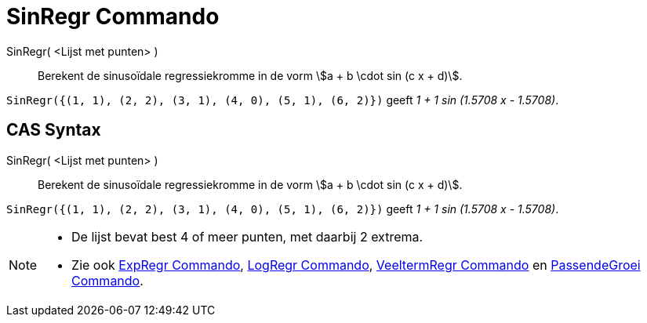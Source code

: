 = SinRegr Commando
:page-en: commands/FitSin_Command
ifdef::env-github[:imagesdir: /nl/modules/ROOT/assets/images]

SinRegr( <Lijst met punten> )::
  Berekent de sinusoïdale regressiekromme in de vorm stem:[a + b \cdot sin (c x + d)].

[EXAMPLE]
====

`++SinRegr({(1, 1), (2, 2), (3, 1), (4, 0), (5, 1), (6, 2)})++` geeft _1 + 1 sin (1.5708 x - 1.5708)_.

====

== CAS Syntax

SinRegr( <Lijst met punten> )::
  Berekent de sinusoïdale regressiekromme in de vorm stem:[a + b \cdot sin (c x + d)].

[EXAMPLE]
====

`++SinRegr({(1, 1), (2, 2), (3, 1), (4, 0), (5, 1), (6, 2)})++` geeft _1 + 1 sin (1.5708 x - 1.5708)_.

====

[NOTE]
====

* De lijst bevat best 4 of meer punten, met daarbij 2 extrema.
* Zie ook xref:/commands/ExpRegr.adoc[ExpRegr Commando], xref:/commands/LogRegr.adoc[LogRegr Commando],
xref:/commands/VeeltermRegr.adoc[VeeltermRegr Commando] en xref:/commands/PassendeGroei.adoc[PassendeGroei Commando].

====
